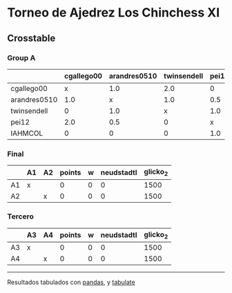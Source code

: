 * Torneo de Ajedrez Los Chinchess XI

** Crosstable

*** Group A
|              | cgallego00   | arandres0510   | twinsendell   | pei12   | IAHMCOL   |   points |   w |   neudstadtl |   glicko_2 |
|--------------+--------------+----------------+---------------+---------+-----------+----------+-----+--------------+------------|
| cgallego00   | x            | 1.0            | 2.0           | 0       | 2.0       |      5   |   0 |        14.5  |       1836 |
| arandres0510 | 1.0          | x              | 1.0           | 0.5     | 2.0       |      4.5 |   0 |        12.75 |       1842 |
| twinsendell  | 0            | 1.0            | x             | 1.0     | 2.0       |      4   |   0 |        10    |       1816 |
| pei12        | 2.0          | 0.5            | 0             | x       | 1.0       |      3.5 |   0 |        13.25 |       2088 |
| IAHMCOL      | 0            | 0              | 0             | 1.0     | x         |      1   |   0 |         3.5  |       1181 |

*** Final
|    | A1   | A2   |   points |   w |   neudstadtl |   glicko_2 |
|----+------+------+----------+-----+--------------+------------|
| A1 | x    |      |        0 |   0 |            0 |       1500 |
| A2 |      | x    |        0 |   0 |            0 |       1500 |

*** Tercero
|    | A3   | A4   |   points |   w |   neudstadtl |   glicko_2 |
|----+------+------+----------+-----+--------------+------------|
| A3 | x    |      |        0 |   0 |            0 |       1500 |
| A4 |      | x    |        0 |   0 |            0 |       1500 |



-------
Resultados tabulados con [[https://pandas.pydata.org/][pandas]], y [[https://pypi.org/project/tabulate/][tabulate]]